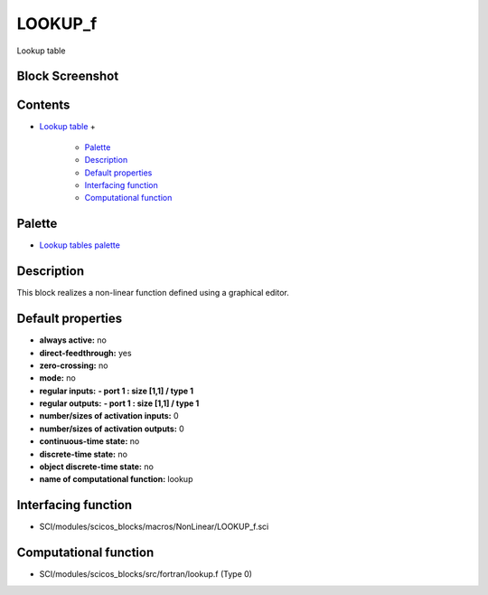 


LOOKUP_f
========

Lookup table



Block Screenshot
~~~~~~~~~~~~~~~~





Contents
~~~~~~~~


+ `Lookup table`_
  +

    + `Palette`_
    + `Description`_
    + `Default properties`_
    + `Interfacing function`_
    + `Computational function`_





Palette
~~~~~~~


+ `Lookup tables palette`_




Description
~~~~~~~~~~~

This block realizes a non-linear function defined using a graphical
editor.



Default properties
~~~~~~~~~~~~~~~~~~


+ **always active:** no
+ **direct-feedthrough:** yes
+ **zero-crossing:** no
+ **mode:** no
+ **regular inputs:** **- port 1 : size [1,1] / type 1**
+ **regular outputs:** **- port 1 : size [1,1] / type 1**
+ **number/sizes of activation inputs:** 0
+ **number/sizes of activation outputs:** 0
+ **continuous-time state:** no
+ **discrete-time state:** no
+ **object discrete-time state:** no
+ **name of computational function:** lookup




Interfacing function
~~~~~~~~~~~~~~~~~~~~


+ SCI/modules/scicos_blocks/macros/NonLinear/LOOKUP_f.sci




Computational function
~~~~~~~~~~~~~~~~~~~~~~


+ SCI/modules/scicos_blocks/src/fortran/lookup.f (Type 0)


.. _Lookup tables palette: Lookuptables_pal.html
.. _Default properties: LOOKUP_f.html#Defaultproperties_LOOKUP_f
.. _Interfacing function: LOOKUP_f.html#Interfacingfunction_LOOKUP_f
.. _Description: LOOKUP_f.html#Description_LOOKUP_f
.. _Palette: LOOKUP_f.html#Palette_LOOKUP_f
.. _Computational function: LOOKUP_f.html#Computationalfunction_LOOKUP_f
.. _Lookup table: LOOKUP_f.html


